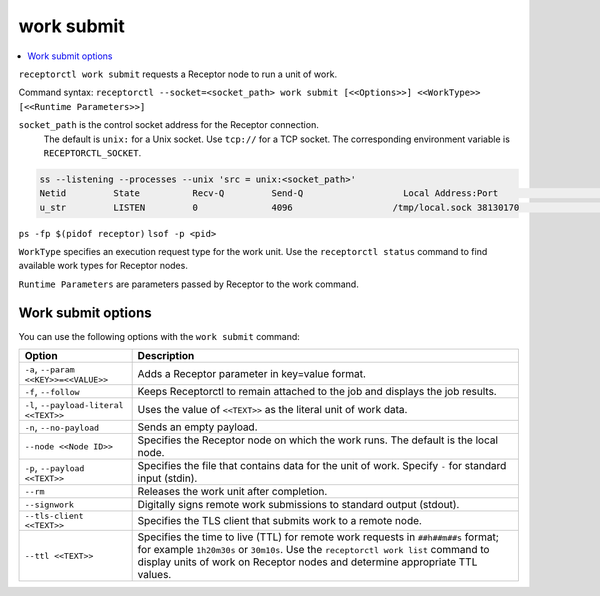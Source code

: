 -----------
work submit
-----------

.. contents::
   :local:

``receptorctl work submit`` requests a Receptor node to run a unit of work.

Command syntax: ``receptorctl --socket=<socket_path> work submit [<<Options>>] <<WorkType>> [<<Runtime Parameters>>]``

``socket_path`` is the control socket address for the Receptor connection.
   The default is ``unix:`` for a Unix socket.
   Use ``tcp://`` for a TCP socket.
   The corresponding environment variable is ``RECEPTORCTL_SOCKET``.

.. code-block:: text

  ss --listening --processes --unix 'src = unix:<socket_path>'
  Netid         State          Recv-Q         Send-Q                   Local Address:Port                     Peer Address:Port        Process
  u_str         LISTEN         0              4096                   /tmp/local.sock 38130170                            * 0            users:(("receptor",pid=3226769,fd=7))

``ps -fp $(pidof receptor)``
``lsof -p <pid>``

``WorkType`` specifies an execution request type for the work unit.  Use the ``receptorctl status`` command to find available work types for Receptor nodes.

``Runtime Parameters`` are parameters passed by Receptor to the work command.

^^^^^^^^^^^^^^^^^^^
Work submit options
^^^^^^^^^^^^^^^^^^^

You can use the following options with the ``work submit`` command:

.. list-table::
    :header-rows: 1
    :widths: auto

    * - Option
      - Description
    * - ``-a``, ``--param <<KEY>>=<<VALUE>>``
      - Adds a Receptor parameter in key=value format.
    * - ``-f``, ``--follow``
      - Keeps Receptorctl to remain attached to the job and displays the job results.
    * - ``-l``, ``--payload-literal <<TEXT>>``
      - Uses the value of ``<<TEXT>>`` as the literal unit of work data.
    * - ``-n``, ``--no-payload``
      - Sends an empty payload.
    * - ``--node <<Node ID>>``
      - Specifies the Receptor node on which the work runs. The default is the local node.
    * - ``-p``, ``--payload <<TEXT>>``
      - Specifies the file that contains data for the unit of work. Specify ``-`` for standard input (stdin).
    * - ``--rm``
      - Releases the work unit after completion.
    * - ``--signwork``
      - Digitally signs remote work submissions to standard output (stdout).
    * - ``--tls-client <<TEXT>>``
      - Specifies the TLS client that submits work to a remote node.
    * - ``--ttl <<TEXT>>``
      - Specifies the time to live (TTL) for remote work requests in ``##h##m##s`` format; for example ``1h20m30s`` or ``30m10s``. Use the ``receptorctl work list`` command to display units of work on Receptor nodes and determine appropriate TTL values.
